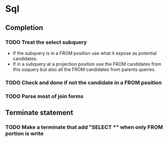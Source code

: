 * Sql
** Completion
*** TODO Treat the select subquery
- If the subquery is in a FROM position use what it expose as potential candidates.
- If in a subquery at a projection position use the FROM candidates from this
  suquery but also all the FROM candidates from parents queries.
*** TODO Check and done if not the candidate in a FROM position
*** TODO Parse most of join forms
** Terminate statement
*** TODO Make a terminate that add "SELECT *" when only FROM portion is write
